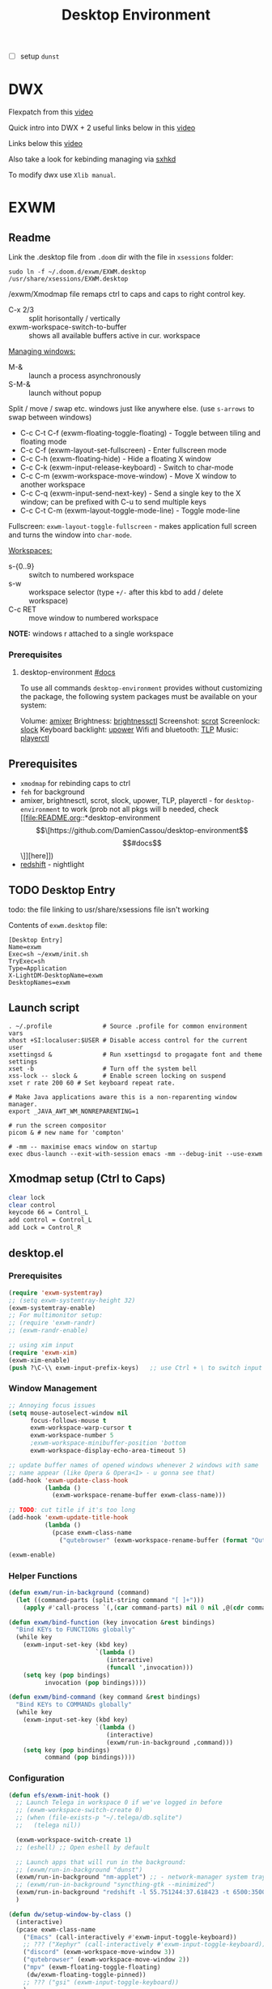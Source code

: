 #+TITLE: Desktop Environment

#+PROPERTY: header-args: :mkdirp yes
#+PROPERTY: header-args:sh   :tangle-mode (identity #o555)
#+PROPERTY: header-args:conf :tangle-mode (identity #o555)

- [ ] setup =dunst=
  
* DWX
Flexpatch from this [[https://www.youtube.com/watch?v=keXKCe7xh74][video]]

Quick intro into DWX + 2 useful links below in this [[https://www.youtube.com/watch?v=b9zSQY5wbr4][video]]

Links below this [[https://www.youtube.com/watch?v=B5r47Q1cn_o][video]]

Also take a look for kebinding managing via [[https://github.com/baskerville/sxhkd][sxhkd]]

To modify dwx use =Xlib manual=.


* EXWM

** Readme
Link the .desktop file from =.doom= dir with the file in =xsessions= folder:

: sudo ln -f ~/.doom.d/exwm/EXWM.desktop /usr/share/xsessions/EXWM.desktop

/exwm/Xmodmap file remaps ctrl to caps and caps to right control key.

#+CAPTION: useful info
#+begin_comment
An exwm-mode buffer has two input modes: line-mode and char-mode (these phrases
are borrowed from ansi-mode). They define how key events should be processed. In
line-mode, EXWM intercepts all key events and sends applications only keys not
explicitly assigned. Whereas in char-mode, EXWM does no interception but only
responds to those globally grabbed key sequences. exwm-mode buffers are created
in line-mode by default. We will discuss how to switch input mode later.

Every exwm-mode buffer also has a major mode menu, from which most commands or
other features are accessible. However it has the limitation that you can not
access it from other buffers, so use it as a reference/reminder rather than
totally relying on it.
#+end_comment

- C-x 2/3 :: split horisontally / vertically
- exwm-workspace-switch-to-buffer :: shows all available buffers active in cur.
  workspace

_Managing windows:_
- M-& :: launch a process asynchronously
- S-M-& :: launch without popup

Split / move / swap etc. windows just like anywhere else. (use ~s-arrows~ to swap
between windows)

- C-c C-t C-f (exwm-floating-toggle-floating) - Toggle between tiling and floating mode
- C-c C-f (exwm-layout-set-fullscreen) - Enter fullscreen mode
- C-c C-h (exwm-floating-hide) - Hide a floating X window
- C-c C-k (exwm-input-release-keyboard) - Switch to char-mode
- C-c C-m (exwm-workspace-move-window) - Move X window to another workspace
- C-c C-q (exwm-input-send-next-key) - Send a single key to the X window; can be
  prefixed with C-u to send multiple keys
- C-c C-t C-m (exwm-layout-toggle-mode-line) - Toggle mode-line

Fullscreen: =exwm-layout-toggle-fullscreen= - makes application full screen and
turns the window into =char-mode=.

_Workspaces:_
- s-{0..9} :: switch to numbered workspace
- s-w :: workspace selector (type ~+/-~ after this kbd to add / delete workspace)
- C-c RET :: move window to numbered workspace

*NOTE:* windows r attached to a single workspace

*** Prerequisites
**** desktop-environment [[https://github.com/DamienCassou/desktop-environment][#docs]]

To use all commands =desktop-environment= provides without customizing the
package, the following system packages must be available on your system:

Volume:             [[https://www.alsa-project.org/wiki/Main_Page][amixer]]
Brightness:         [[https://github.com/Hummer12007/brightnessctl][brightnessctl]]
Screenshot:         [[https://tracker.debian.org/pkg/scrot][scrot]]
Screenlock:         [[https://tools.suckless.org/slock/][slock]]
Keyboard backlight: [[https://upower.freedesktop.org/][upower]]
Wifi and bluetooth: [[https://linrunner.de/en/tlp/tlp.html][TLP]]
Music:              [[https://github.com/altdesktop/playerctl][playerctl]]

** Prerequisites
- =xmodmap= for rebinding caps to ctrl
- =feh= for background
- amixer, brightnesctl, scrot, slock, upower, TLP, playerctl - for
  =desktop-environment= to work (prob not all pkgs will b needed, check [[file:README.org::*desktop-environment \[\[https://github.com/DamienCassou/desktop-environment\]\[#docs\]\]][here]])
- [[http://jonls.dk/redshift/][redshift]] - nightlight

** TODO Desktop Entry
todo: the file linking to usr/share/xsessions file isn't working

Contents of =exwm.desktop= file:
#+begin_src shell
[Desktop Entry]
Name=exwm
Exec=sh ~/exwm/init.sh
TryExec=sh
Type=Application
X-LightDM-DesktopName=exwm
DesktopNames=exwm
#+end_src
** Launch script
#+begin_src shell :tangle ~/exwm/init.sh :shebang #!/bin/sh :mkdirp yes
. ~/.profile              # Source .profile for common environment vars
xhost +SI:localuser:$USER # Disable access control for the current user
xsettingsd &              # Run xsettingsd to progagate font and theme settings
xset -b                   # Turn off the system bell
xss-lock -- slock &       # Enable screen locking on suspend
xset r rate 200 60 # Set keyboard repeat rate.

# Make Java applications aware this is a non-reparenting window manager.
export _JAVA_AWT_WM_NONREPARENTING=1

# run the screen compositor
picom & # new name for 'compton'

# -mm -- maximise emacs window on startup
exec dbus-launch --exit-with-session emacs -mm --debug-init --use-exwm
#+end_src
** Xmodmap setup (Ctrl to Caps)
#+begin_src sh :tangle ~/exwm/Xmodmap
clear lock
clear control
keycode 66 = Control_L
add control = Control_L
add Lock = Control_R
#+end_src
** desktop.el
:PROPERTIES:
:header-args: :tangle ~/exwm/exwm-config.el :mkdirp yes
:END:

*** Prerequisites
#+begin_src emacs-lisp
(require 'exwm-systemtray)
;; (setq exwm-systemtray-height 32)
(exwm-systemtray-enable)
;; For multimonitor setup:
;; (require 'exwm-randr)
;; (exwm-randr-enable)

;; using xim input
(require 'exwm-xim)
(exwm-xim-enable)
(push ?\C-\\ exwm-input-prefix-keys)   ;; use Ctrl + \ to switch input method
#+end_src
*** Window Management
#+begin_src emacs-lisp
;; Annoying focus issues
(setq mouse-autoselect-window nil
      focus-follows-mouse t
      exwm-workspace-warp-cursor t
      exwm-workspace-number 5
      ;exwm-workspace-minibuffer-position 'bottom
      exwm-workspace-display-echo-area-timeout 5)

;; update buffer names of opened windows whenever 2 windows with same
;; name appear (like Opera & Opera<1> - u gonna see that)
(add-hook 'exwm-update-class-hook
          (lambda ()
            (exwm-workspace-rename-buffer exwm-class-name)))

;; TODO: cut title if it's too long
(add-hook 'exwm-update-title-hook
          (lambda ()
            (pcase exwm-class-name
              ("qutebrowser" (exwm-workspace-rename-buffer (format "Qutebrowser: %s" exwm-title))))))

(exwm-enable)
#+end_src
*** Helper Functions
#+begin_src emacs-lisp
(defun exwm/run-in-background (command)
  (let ((command-parts (split-string command "[ ]+")))
    (apply #'call-process `(,(car command-parts) nil 0 nil ,@(cdr command-parts)))))

(defun exwm/bind-function (key invocation &rest bindings)
  "Bind KEYs to FUNCTIONs globally"
  (while key
    (exwm-input-set-key (kbd key)
                        `(lambda ()
                           (interactive)
                           (funcall ',invocation)))
    (setq key (pop bindings)
          invocation (pop bindings))))

(defun exwm/bind-command (key command &rest bindings)
  "Bind KEYs to COMMANDs globally"
  (while key
    (exwm-input-set-key (kbd key)
                        `(lambda ()
                           (interactive)
                           (exwm/run-in-background ,command)))
    (setq key (pop bindings)
          command (pop bindings))))
#+end_src
*** Configuration
#+begin_src emacs-lisp
(defun efs/exwm-init-hook ()
  ;; Launch Telega in workspace 0 if we've logged in before
  ;; (exwm-workspace-switch-create 0)
  ;; (when (file-exists-p "~/.telega/db.sqlite")
  ;;   (telega nil))

  (exwm-workspace-switch-create 1)
  ;; (eshell) ;; Open eshell by default

  ;; Launch apps that will run in the background:
  ;; (exwm/run-in-background "dunst")
  (exwm/run-in-background "nm-applet") ;; - network-manager system tray icons
  ;; (exwm/run-in-background "syncthing-gtk --minimized")
  (exwm/run-in-background "redshift -l 55.751244:37.618423 -t 6500:3500")
  )

(defun dw/setup-window-by-class ()
  (interactive)
  (pcase exwm-class-name
    ("Emacs" (call-interactively #'exwm-input-toggle-keyboard))
    ;; ??? ("Xephyr" (call-interactively #'exwm-input-toggle-keyboard))
    ("discord" (exwm-workspace-move-window 3))
    ("qutebrowser" (exwm-workspace-move-window 2))
    ("mpv" (exwm-floating-toggle-floating)
     (dw/exwm-floating-toggle-pinned))
    ;; ??? ("gsi" (exwm-input-toggle-keyboard))
    )
  )

;; Do some post-init setup
(add-hook 'exwm-init-hook #'efs/exwm-init-hook)

;; Manipulate windows as they're created
(add-hook 'exwm-manage-finish-hook
          (lambda ()
            ;; Hide the modeline on all X windows
            ;; (exwm-layout-hide-mode-line)))
            ;; Send the window where it belongs
            (dw/setup-window-by-class)))

;; Hide the modeline on all floating windows
(add-hook 'exwm-floating-setup-hook
          (lambda ()
            (exwm-layout-hide-mode-line)))
#+end_src
*** TODO Desktop Configuration
#+begin_src emacs-lisp
(defun dw/run-xmodmap ()
  (interactive)
  (start-process-shell-command "xmodmap" nil "xmodmap ~/.doom.d/exwm/Xmodmap"))

(defun dw/update-wallpapers ()
  (interactive)
  (start-process-shell-command
   "feh" nil "feh --bg-scale ~/Pictures/xXfymMYfBFM.jpg"))

;; (setq dw/panel-process nil)
;; (defun dw/kill-panel ()
;;   (interactive)
;;   (when dw/panel-process
;;     (ignore-errors
;;       (kill-process dw/panel-process)))
;;   (setq dw/panel-process nil))

;; (defun dw/start-panel ()
;;   (interactive)
;;   (dw/kill-panel)
;;   (setq dw/panel-process (start-process-shell-command "polybar" nil "polybar panel")))

(defun dw/configure-desktop ()
  (interactive)
    (dw/run-xmodmap)
    (run-at-time "2 sec" nil (lambda () (dw/update-wallpapers))))

(defun dw/on-exwm-init ()
  (dw/configure-desktop)
  ;; (dw/start-panel)
  )

(add-hook 'exwm-init-hook #'dw/on-exwm-init)
#+end_src
*** TODO Panel
*** Kbds
#+begin_src emacs-lisp
;; These keys should always pass through to Emacs (in line-mode)
(setq exwm-input-prefix-keys
      '(?\C-x
        ?\C-h
        ?\ ;; spc??
        ?\M-x
        ?\M-`
        ?\M-&
        ?\M-:
        ?\C-\M-j ;; buffer list
        ;; ?\C-\M-k  ;; Browser list
        ;; ?\C-\M-n  ;; Next workspace
        ;; ?\C-\M-'  ;; Popper toggle
        ?\C-\ ;; ctrl + space
        ;; ?\C-\;
        ))

;; Ctrl+Q will enable the next key to be sent directly to the window
(define-key exwm-mode-map [?\C-q] 'exwm-input-send-next-key)

;; (defun exwm/run-qute ()
;;   (exwm/run-in-background "qutebrowser")
;;   (exwm-workspace-switch-create 2))

;; (exwm/bind-function
;;  "s-o" 'exwm/run-qute
;;  "s-q" 'kill-buffer)

(exwm/bind-command
 "s-p" "playerctl play-pause"
 "s-[" "playerctl previous"
 "s-]" "playerctl next")

(desktop-environment-mode)
(setq desktop-environment-brightness-small-increment "2%+"
      desktop-environment-brightness-small-decrement "2%-"
      desktop-environment-brightness-normal-increment "5%+"
      desktop-environment-brightness-normal-decrement "5%-"
      desktop-environment-screenshot-command "flameshot gui"
      )

;; set up global key bindings. These always work, no matter the input state.
;; keep in mind that changing this list after EXWM initializes has no effect.
(setq exwm-input-global-keys
      `(
        ;; reset to line-mode (C-c C-k switches to char-mode via
        ;; exwm-input-release-keyboard
        ([?\s-\C-r] . exwm-reset)
        ;; ([?\s-r] . exwm-reset)

        ;; Move between windows
        ;; ([?\s-h] . windmove-left)
        ;; ([?\s-l] . windmove-right)
        ;; ([?\s-k] . windmove-up)
        ;; ([?\s-j] . windmove-down)

        ([?\s-w] . exwm-workspace-switch)

        ;; Bind "s-<f2>" to "slock", a simple X display locker.
        ([s-f2] . (lambda ()
                    (interactive)
                    (start-process "" nil "/usr/bin/slock")))

        ;; Launch applications via chell command
        ([?\s-o] . (lambda (command)
                     (interactive (list (read-shell-command "$ ")))
                     (start-process-shell-command command nil command)))

        ([?\s-i] . exwm-input-toggle-keyboard)
        ([?\s-e] . dired-jump)
        ([?\s-E] . (lambda () (interactive) (dired "~")))
        ([?\s-Q] . (lambda () (interactive) (kill-buffer)))
        ([?\s-`] . (lambda () (interactive) (exwm-workspace-switch-create 0)))
        ,@(mapcar (lambda (i)
                    `(,(kbd (format "s-%d" i)) .
                      (lambda ()
                        (interactive)
                        (exwm-workspace-switch-create ,i))))
                  (number-sequence 0 9))))

(exwm-input-set-key (kbd "<s-return>") 'vterm)
;; TODO: write my own .desktop files finder that will be compatible with
;; vertico
;; You might therefore be interested in this link:
;; https://www.mattduck.com/emacs-fuzzy-launcher.html
;; (exwm-input-set-key (kbd "s-SPC") 'app-launcher-run-app)
(exwm-input-set-key (kbd "s-f") 'exwm-layout-toggle-fullscreen)
#+end_src
